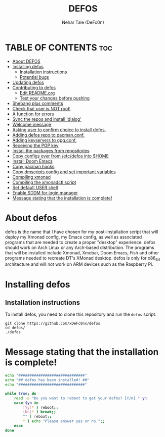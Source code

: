 #+TITLE: DEFOS
#+DESCRIPTION: A post-installation script to install DT's xmonad desktop on an Arch-based distro.
#+AUTHOR: Nehar Tale (DeFc0n)
#+PROPERTY: header-args :tangle defos
#+STARTUP: showeverything

* TABLE OF CONTENTS :toc:
- [[#about-defos][About DEFOS]]
- [[#installing-defos][Installing defos]]
  - [[#installation-instructions][Installation instructions]]
  - [[#potential-bugs][Potential bugs]]
- [[#updating-defos][Updating defos]]
- [[#contributing-to-defos][Contributing to defos]]
  - [[#edit-readmeorg][Edit README.org]]
  - [[#test-your-changes-before-pushing][Test your changes before pushing]]
- [[#shebang-plus-comments][Shebang plus comments]]
- [[#check-that-user-is-not-root][Check that user is NOT root!]]
- [[#a-function-for-errors][A function for errors]]
- [[#sync-the-repos-and-install-dialog][Sync the repos and install 'dialog']]
- [[#welcome-message][Welcome message]]
- [[#asking-user-to-confirm-choice-to-install-defos][Asking user to confirm choice to install defos.]]
- [[#adding-defos-repo-to-pacmanconf][Adding defos repo to pacman.conf.]]
- [[#adding-keyservers-to-gpgconf][Adding keyservers to gpg.conf.]]
- [[#receiving-the-pgp-key][Receiving the PGP key]]
- [[#install-the-packages-from-repositories][Install the packages from repositories]]
- [[#copy-configs-over-from-etcdefos-into-home][Copy configs over from /etc/defos into $HOME]]
- [[#install-doom-emacs][Install Doom Emacs]]
- [[#copy-pacman-hooks][Copy pacman hooks]]
- [[#copy-dmscripts-config-and-set-important-variables][Copy dmscripts config and set important variables]]
- [[#compiling-xmonad][Compiling xmonad]]
- [[#compiling-the-xmonadctl-script][Compiling the xmonadctl script]]
- [[#set-default-user-shell][Set default USER shell]]
- [[#enable-sddm-for-login-manager][Enable SDDM for login manager]]
- [[#message-stating-that-the-installation-is-complete][Message stating that the installation is complete!]]

* About defos
#+CAPTION: defos Scrot
#+ATTR_HTML: :alt defos scrot :title defos Scrot :align left

defos is the name that I have chosen for my post-installation script that will deploy my Xmonad config, my Emacs config, as well as associated programs that are needed to create a proper "desktop" experience.  defos should work on Arch Linux or any Arch-based distribution.  The programs that will be installed include Xmonad, Xmobar, Doom Emacs, Fish and other programs needed to recreate DT's XMonad desktop.  defos is only for x86_64 architecture and will not work on ARM devices such as the Raspberry Pi.

* Installing defos
** Installation instructions
To install defos, you need to clone this repository and run the ~defos~ script.
#+begin_example
git clone https://github.com/xDeFc0nx/defos
cd defos/
./defos
#+end_example

* Message stating that the installation is complete!
#+begin_src bash
echo "##############################"
echo "## defos has been installed! ##"
echo "##############################"

while true; do
    read -p "Do you want to reboot to get your defos? [Y/n] " yn
    case $yn in
        [Yy]* ) reboot;;
        [Nn]* ) break;;
        "" ) reboot;;
        * ) echo "Please answer yes or no.";;
    esac
done
#+end_src

